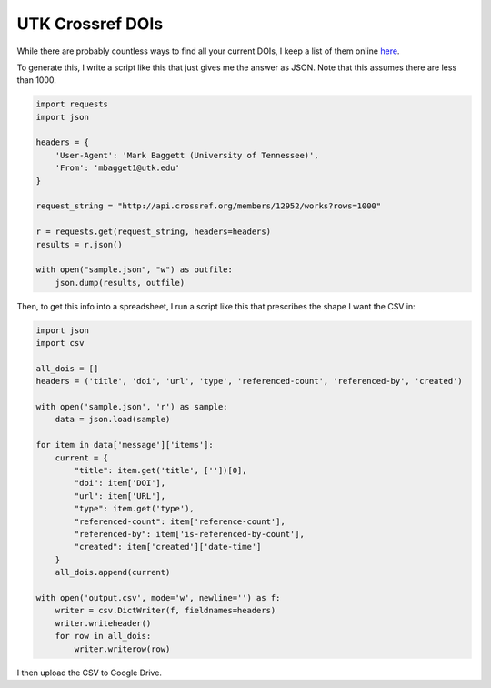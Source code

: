 =================
UTK Crossref DOIs
=================

While there are probably countless ways to find all your current DOIs, I keep a list of them online
`here <https://docs.google.com/spreadsheets/d/19QYrRR5SjOeWxS2H3yGCnm08jTaPEYJJu_Z21JCzYeA/edit#gid=178917582>`_.

To generate this, I write a script like this that just gives me the answer as JSON. Note that this assumes there are less
than 1000.

.. code-block:: python

    import requests
    import json

    headers = {
        'User-Agent': 'Mark Baggett (University of Tennessee)',
        'From': 'mbagget1@utk.edu'
    }

    request_string = "http://api.crossref.org/members/12952/works?rows=1000"

    r = requests.get(request_string, headers=headers)
    results = r.json()

    with open("sample.json", "w") as outfile:
        json.dump(results, outfile)

Then, to get this info into a spreadsheet, I run a script like this that prescribes the shape I want the CSV in:

.. code-block:: python

    import json
    import csv

    all_dois = []
    headers = ('title', 'doi', 'url', 'type', 'referenced-count', 'referenced-by', 'created')

    with open('sample.json', 'r') as sample:
        data = json.load(sample)

    for item in data['message']['items']:
        current = {
            "title": item.get('title', [''])[0],
            "doi": item['DOI'],
            "url": item['URL'],
            "type": item.get('type'),
            "referenced-count": item['reference-count'],
            "referenced-by": item['is-referenced-by-count'],
            "created": item['created']['date-time']
        }
        all_dois.append(current)

    with open('output.csv', mode='w', newline='') as f:
        writer = csv.DictWriter(f, fieldnames=headers)
        writer.writeheader()
        for row in all_dois:
            writer.writerow(row)

I then upload the CSV to Google Drive.
